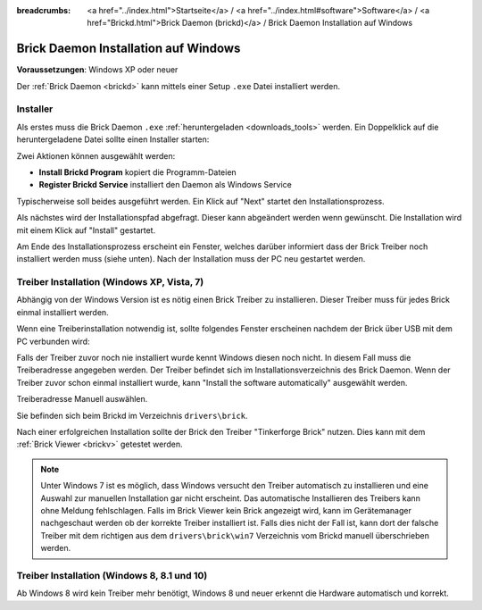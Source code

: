 
:breadcrumbs: <a href="../index.html">Startseite</a> / <a href="../index.html#software">Software</a> / <a href="Brickd.html">Brick Daemon (brickd)</a> / Brick Daemon Installation auf Windows

.. _brickd_install_windows:

Brick Daemon Installation auf Windows
=====================================

**Voraussetzungen**: Windows XP oder neuer

Der :ref:`Brick Daemon <brickd>` kann mittels einer Setup ``.exe`` Datei
installiert werden.


Installer
---------

Als erstes muss die Brick Daemon ``.exe`` :ref:`heruntergeladen <downloads_tools>`
werden. Ein Doppelklick auf die heruntergeladene Datei sollte einen Installer
starten:

.. image:: /Images/Screenshots/brickd_windows_1_small.jpg
   :scale: 100 %
   :alt: Brickd Installation Schritt 1
   :align: center
   :target: ../_images/Screenshots/brickd_windows_1.jpg

Zwei Aktionen können ausgewählt werden:

* **Install Brickd Program** kopiert die Programm-Dateien
* **Register Brickd Service** installiert den Daemon als Windows Service

Typischerweise soll beides ausgeführt werden. Ein Klick auf
"Next" startet den Installationsprozess.

.. image:: /Images/Screenshots/brickd_windows_2_small.jpg
   :scale: 100 %
   :alt: Brickd Installation Schritt 2
   :align: center
   :target: ../_images/Screenshots/brickd_windows_2.jpg

Als nächstes wird der Installationspfad abgefragt. Dieser kann
abgeändert werden wenn gewünscht. Die Installation wird mit
einem Klick auf "Install" gestartet.

Am Ende des Installationsprozess erscheint ein Fenster,
welches darüber informiert dass der Brick Treiber
noch installiert werden muss (siehe unten). Nach der
Installation muss der PC neu gestartet werden.


.. _brickd_install_windows_driver:

Treiber Installation (Windows XP, Vista, 7)
-------------------------------------------

Abhängig von der Windows Version ist es nötig einen Brick Treiber zu
installieren. Dieser Treiber muss für jedes Brick einmal installiert
werden.

Wenn eine Treiberinstallation notwendig ist, sollte folgendes
Fenster erscheinen nachdem der Brick über USB mit dem PC verbunden
wird:

.. image:: /Images/Screenshots/brickd_windows_driver_1_small.jpg
   :scale: 100 %
   :alt: Brickd Treiber Installation Schritt 1
   :align: center
   :target: ../_images/Screenshots/brickd_windows_driver_1.jpg

Falls der Treiber zuvor noch nie installiert wurde kennt Windows
diesen noch nicht. In diesem Fall muss die Treiberadresse
angegeben werden. Der Treiber befindet sich im Installationsverzeichnis
des Brick Daemon. Wenn der Treiber zuvor schon einmal installiert
wurde, kann "Install the software automatically" ausgewählt werden.

.. image:: /Images/Screenshots/brickd_windows_driver_2_small.jpg
   :scale: 100 %
   :alt: Brickd Treiber Installation Schritt 2
   :align: center
   :target: ../_images/Screenshots/brickd_windows_driver_2.jpg

Treiberadresse Manuell auswählen.

.. image:: /Images/Screenshots/brickd_windows_driver_3_small.jpg
   :scale: 100 %
   :alt: Brickd Treiber Installation Schritt 3
   :align: center
   :target: ../_images/Screenshots/brickd_windows_driver_3.jpg

Sie befinden sich beim Brickd im Verzeichnis ``drivers\brick``.

.. image:: /Images/Screenshots/brickd_windows_driver_4_small.jpg
   :scale: 100 %
   :alt: Brickd Treiber Installation Schritt 4
   :align: center
   :target: ../_images/Screenshots/brickd_windows_driver_4.jpg

Nach einer erfolgreichen Installation sollte der Brick den Treiber
"Tinkerforge Brick" nutzen. Dies kann mit dem :ref:`Brick Viewer <brickv>`
getestet werden.

.. note::
 Unter Windows 7 ist es möglich, dass Windows versucht den Treiber automatisch
 zu installieren und eine Auswahl zur manuellen Installation gar nicht
 erscheint. Das automatische Installieren des Treibers kann ohne Meldung
 fehlschlagen. Falls im Brick Viewer kein Brick angezeigt wird, kann im
 Gerätemanager nachgeschaut werden ob der korrekte Treiber installiert ist.
 Falls dies nicht der Fall ist, kann dort der falsche Treiber mit dem
 richtigen aus dem ``drivers\brick\win7`` Verzeichnis vom Brickd manuell
 überschrieben werden.


Treiber Installation (Windows 8, 8.1 und 10)
--------------------------------------------

Ab Windows 8 wird kein Treiber mehr benötigt, Windows 8 und neuer erkennt die
Hardware automatisch und korrekt.
